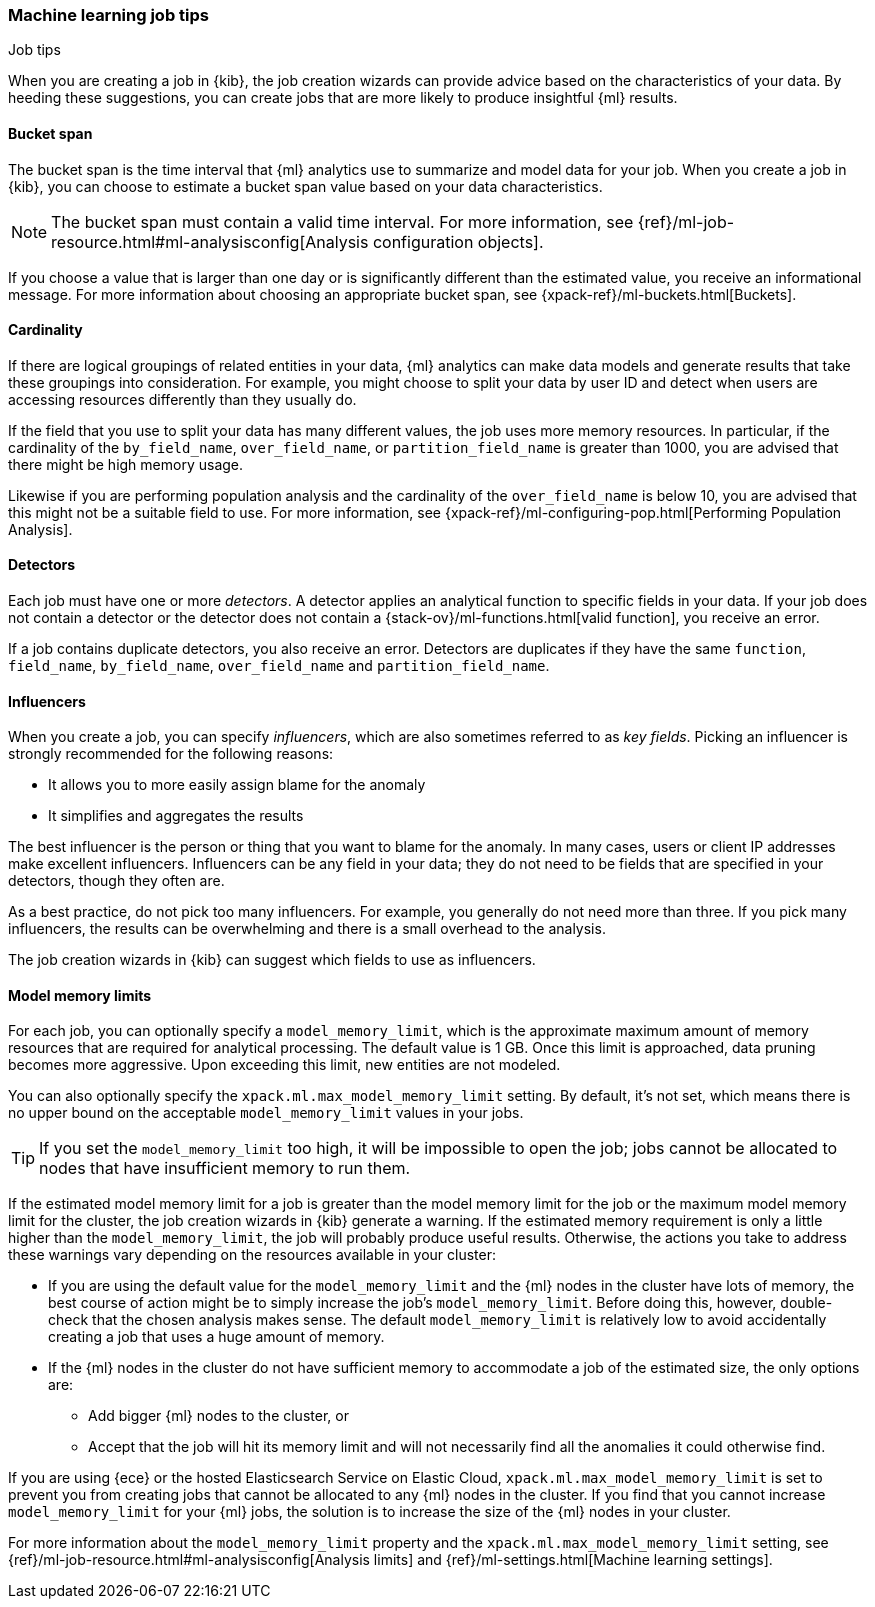 [role="xpack"]
[[job-tips]]
=== Machine learning job tips
++++
<titleabbrev>Job tips</titleabbrev>
++++

When you are creating a job in {kib}, the job creation wizards can provide
advice based on the characteristics of your data. By heeding these suggestions,
you can create jobs that are more likely to produce insightful {ml} results.

[[bucket-span]]
==== Bucket span

The bucket span is the time interval that {ml} analytics use to summarize and
model data for your job. When you create a job in {kib}, you can choose to
estimate a bucket span value based on your data characteristics. 

NOTE: The bucket span must contain a valid time interval. For more information, 
see {ref}/ml-job-resource.html#ml-analysisconfig[Analysis configuration objects].

If you choose a value that is larger than one day or is significantly different 
than the estimated value, you receive an informational message. For more 
information about choosing an appropriate bucket span, see 
{xpack-ref}/ml-buckets.html[Buckets].

[[cardinality]]
==== Cardinality

If there are logical groupings of related entities in your data, {ml} analytics
can make data models and generate results that take these groupings into
consideration. For example, you might choose to split your data by user ID and
detect when users are accessing resources differently than they usually do.

If the field that you use to split your data has many different values, the
job uses more memory resources. In particular, if the cardinality of the
`by_field_name`, `over_field_name`, or `partition_field_name` is greater than 
1000, you are advised that there might be high memory usage. 

Likewise if you are performing population analysis and the cardinality of the
`over_field_name` is below 10, you are advised that this might not be a suitable
field to use. For more information, see
{xpack-ref}/ml-configuring-pop.html[Performing Population Analysis].

[[detectors]]
==== Detectors

Each job must have one or more _detectors_. A detector applies an analytical 
function to specific fields in your data. If your job does not contain a 
detector or the detector does not contain a 
{stack-ov}/ml-functions.html[valid function], you receive an error.

If a job contains duplicate detectors, you also receive an error. Detectors are 
duplicates if they have the same `function`, `field_name`, `by_field_name`, 
`over_field_name` and `partition_field_name`. 

[[influencers]]
==== Influencers

When you create a job, you can specify _influencers_, which are also sometimes
referred to as _key fields_. Picking an influencer is strongly recommended for
the following reasons:

* It allows you to more easily assign blame for the anomaly
* It simplifies and aggregates the results

The best influencer is the person or thing that you want to blame for the
anomaly. In many cases, users or client IP addresses make excellent influencers.
Influencers can be any field in your data; they do not need to be fields that
are specified in your detectors, though they often are.

As a best practice, do not pick too many influencers. For example, you generally
do not need more than three. If you pick many influencers, the results can be
overwhelming and there is a small overhead to the analysis.

The job creation wizards in {kib} can suggest which fields to use as influencers.

[[model-memory-limits]]
==== Model memory limits

For each job, you can optionally specify a `model_memory_limit`, which is the 
approximate maximum amount of memory resources that are required for analytical 
processing. The default value is 1 GB. Once this limit is approached, data 
pruning becomes more aggressive. Upon exceeding this limit, new entities are not 
modeled. 

You can also optionally specify the `xpack.ml.max_model_memory_limit` setting. 
By default, it's not set, which means there is no upper bound on the acceptable 
`model_memory_limit` values in your jobs. 

TIP: If you set the `model_memory_limit` too high, it will be impossible to open 
the job; jobs cannot be allocated to nodes that have insufficient memory to run 
them.

If the estimated model memory limit for a job is greater than the model memory 
limit for the job or the maximum model memory limit for the cluster, the job 
creation wizards in {kib} generate a warning. If the estimated memory 
requirement is only a little higher than the `model_memory_limit`, the job will 
probably produce useful results. Otherwise, the actions you take to address 
these warnings vary depending on the resources available in your cluster:

* If you are using the default value for the `model_memory_limit` and the {ml} 
nodes in the cluster have lots of memory, the best course of action might be to 
simply increase the job's `model_memory_limit`. Before doing this, however, 
double-check that the chosen analysis makes sense. The default 
`model_memory_limit` is relatively low to avoid accidentally creating a job that 
uses a huge amount of memory.
* If the {ml} nodes in the cluster do not have sufficient memory to accommodate 
a job of the estimated size, the only options are:
** Add bigger {ml} nodes to the cluster, or 
** Accept that the job will hit its memory limit and will not necessarily find 
all the anomalies it could otherwise find.

If you are using {ece} or the hosted Elasticsearch Service on Elastic Cloud, 
`xpack.ml.max_model_memory_limit` is set to prevent you from creating jobs 
that cannot be allocated to any {ml} nodes in the cluster. If you find that you 
cannot increase `model_memory_limit` for your {ml} jobs, the solution is to 
increase the size of the {ml} nodes in your cluster.

For more information about the `model_memory_limit` property and the 
`xpack.ml.max_model_memory_limit` setting, see 
{ref}/ml-job-resource.html#ml-analysisconfig[Analysis limits] and 
{ref}/ml-settings.html[Machine learning settings].